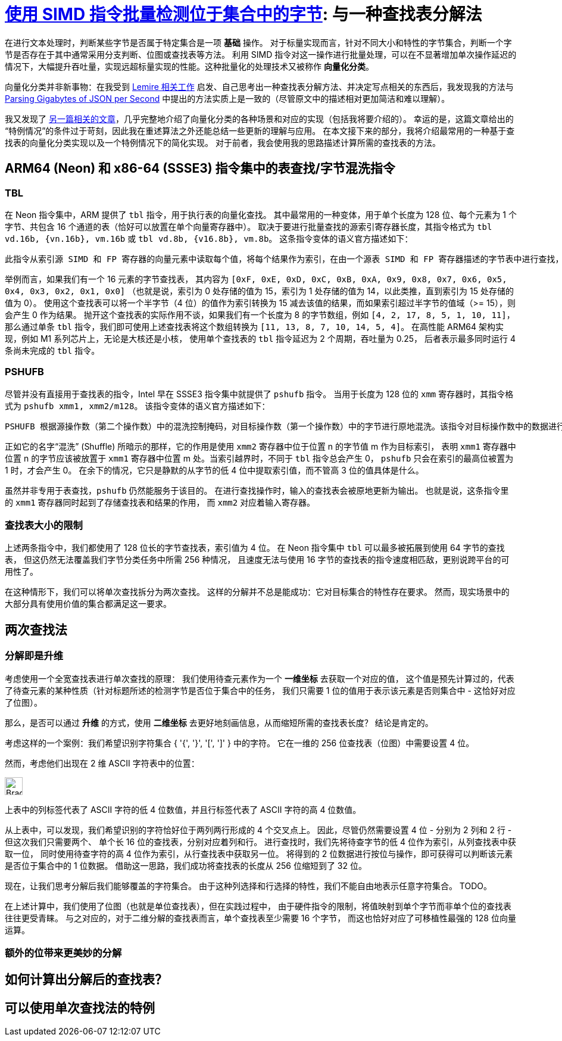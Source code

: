 = xref:.[使用 SIMD 指令批量检测位于集合中的字节]: 与一种查找表分解法
:showtitle:
:lang: zh-hans

在进行文本处理时，判断某些字节是否属于特定集合是一项 *基础* 操作。
对于标量实现而言，针对不同大小和特性的字节集合，判断一个字节是否存在于其中通常采用分支判断、位图或查找表等方法。
利用 SIMD 指令对这一操作进行批量处理，可以在不显著增加单次操作延迟的情况下，大幅提升吞吐量，实现远超标量实现的性能。这种批量化的处理技术又被称作 *向量化分类*。

向量化分类并非新事物：在我受到
https://lemire.me/blog/2023/09/04/locating-identifiers-quickly-arm-neon-edition/[Lemire 相关工作] 启发、自己思考出一种查找表分解方法、并决定写点相关的东西后，我发现我的方法与 https://arxiv.org/pdf/1902.08318[Parsing Gigabytes of JSON per Second] 中提出的方法实质上是一致的（尽管原文中的描述相对更加简洁和难以理解）。

我又发现了 http://0x80.pl/notesen/2018-10-18-simd-byte-lookup.html[另一篇相关的文章]，几乎完整地介绍了向量化分类的各种场景和对应的实现（包括我将要介绍的）。
幸运的是，这篇文章给出的“特例情况”的条件过于苛刻，因此我在重述算法之外还能总结一些更新的理解与应用。
在本文接下来的部分，我将介绍最常用的一种基于查找表的向量化分类实现以及一个特例情况下的简化实现。
对于前者，我会使用我的思路描述计算所需的查找表的方法。

== ARM64 (Neon) 和 x86-64 (SSSE3) 指令集中的表查找/字节混洗指令

=== TBL

在 Neon 指令集中，ARM 提供了 `tbl` 指令，用于执行表的向量化查找。
其中最常用的一种变体，用于单个长度为 128 位、每个元素为 1 个字节、共包含 16 个通道的表（恰好可以放置在单个向量寄存器中）。
取决于要进行批量查找的源索引寄存器长度，其指令格式为 `tbl vd.16b, {vn.16b}, vm.16b` 或 `tbl vd.8b, {v16.8b}, vm.8b`。
这条指令变体的语义官方描述如下：

[source]
----
此指令从索引源 SIMD 和 FP 寄存器的向量元素中读取每个值，将每个结果作为索引，在由一个源表 SIMD 和 FP 寄存器描述的字节表中进行查找，将查找结果放入向量中，并将向量写入目标 SIMD 和 FP 寄存器。如果索引超出表的范围，则该查找结果为 0。
----

举例而言，如果我们有一个 16 元素的字节查找表，
其内容为 `+[0xF, 0xE, 0xD, 0xC, 0xB, 0xA, 0x9, 0x8, 0x7, 0x6, 0x5, 0x4, 0x3, 0x2, 0x1, 0x0]+`
（也就是说，索引为 0 处存储的值为 15，索引为 1 处存储的值为 14，以此类推，直到索引为 15 处存储的值为 0）。
使用这个查找表可以将一个半字节（4 位）的值作为索引转换为 15 减去该值的结果，而如果索引超过半字节的值域（>= 15），则会产生 0 作为结果。
抛开这个查找表的实际作用不谈，如果我们有一个长度为 8 的字节数组，例如 `+[4, 2, 17, 8, 5, 1, 10, 11]+`，
那么通过单条 `tbl` 指令，我们即可使用上述查找表将这个数组转换为 `+[11, 13, 8, 7, 10, 14, 5, 4]+`。
在高性能 ARM64 架构实现，例如 M1 系列芯片上，无论是大核还是小核，
使用单个查找表的 `tbl` 指令延迟为 2 个周期，吞吐量为 0.25，
后者表示最多同时运行 4 条尚未完成的 `tbl` 指令。

=== PSHUFB

尽管并没有直接用于查找表的指令，Intel 早在 SSSE3 指令集中就提供了 `pshufb` 指令。
当用于长度为 128 位的 `xmm` 寄存器时，其指令格式为 `pshufb xmm1, xmm2/m128`。
该指令变体的语义官方描述如下：

[source]
----
PSHUFB 根据源操作数（第二个操作数）中的混洗控制掩码，对目标操作数（第一个操作数）中的字节进行原地混洗。该指令对目标操作数中的数据进行重新排列，而不会影响混洗掩码。如果混洗控制掩码中每个字节的最高位（bit[7]）被置为1，则在结果字节中写入常量零。混洗控制掩码中的每个字节形成一个索引，用于重新排列目标操作数中对应的字节。每个索引的值是混洗控制字节的最低4位。
----

正如它的名字“混洗” (Shuffle) 所暗示的那样，它的作用是使用 `xmm2` 寄存器中位于位置 n 的字节值 m 作为目标索引，
表明 `xmm1` 寄存器中位置 n 的字节应该被放置于 `xmm1` 寄存器中位置 m 处。当索引越界时，不同于 `tbl` 指令总会产生 0，
`pshufb` 只会在索引的最高位被置为 1 时，才会产生 0。
在余下的情况，它只是静默的从字节的低 4 位中提取索引值，而不管高 3 位的值具体是什么。

虽然并非专用于表查找，`pshufb` 仍然能服务于该目的。
在进行查找操作时，输入的查找表会被原地更新为输出。
也就是说，这条指令里的 `xmm1` 寄存器同时起到了存储查找表和结果的作用，
而 `xmm2` 对应着输入寄存器。

=== 查找表大小的限制

上述两条指令中，我们都使用了 128 位长的字节查找表，索引值为 4 位。
在 Neon 指令集中 `tbl` 可以最多被拓展到使用 64 字节的查找表，
但这仍然无法覆盖我们字节分类任务中所需 256 种情况，
且速度无法与使用 16 字节的查找表的指令速度相匹敌，更别说跨平台的可用性了。

在这种情形下，我们可以将单次查找拆分为两次查找。
这样的分解并不总是能成功：它对目标集合的特性存在要求。
然而，现实场景中的大部分具有使用价值的集合都满足这一要求。

== 两次查找法

=== 分解即是升维

考虑使用一个全宽查找表进行单次查找的原理：
我们使用待查元素作为一个 *一维坐标* 去获取一个对应的值，
这个值是预先计算过的，代表了待查元素的某种性质（针对标题所述的检测字节是否位于集合中的任务，
我们只需要 1 位的值用于表示该元素是否则集合中 - 这恰好对应了位图）。

那么，是否可以通过 *升维* 的方式，使用 *二维坐标* 去更好地刻画信息，从而缩短所需的查找表长度？
结论是肯定的。

考虑这样的一个案例：我们希望识别字符集合 { '{', '}', '[', ']' } 中的字符。
它在一维的 256 位查找表（位图）中需要设置 4 位。

然而，考虑他们出现在 2 维 ASCII 字符表中的位置：

[.centered]
image::/resource/brackets-braces.svg[Brackets and braces in ASCII table, 30rem]

上表中的列标签代表了 ASCII 字符的低 4 位数值，并且行标签代表了 ASCII 字符的高 4 位数值。

从上表中，可以发现，我们希望识别的字符恰好位于两列两行形成的 4 个交叉点上。
因此，尽管仍然需要设置 4 位 - 分别为 2 列和 2 行 - 但这次我们只需要两个、
单个长 16 位的查找表，分别对应着列和行。
进行查找时，我们先将待查字节的低 4 位作为索引，从列查找表中获取一位，
同时使用待查字符的高 4 位作为索引，从行查找表中获取另一位。
将得到的 2 位数据进行按位与操作，即可获得可以判断该元素是否位于集合中的 1 位数据。
借助这一思路，我们成功将查找表的长度从 256 位缩短到了 32 位。

现在，让我们思考分解后我们能够覆盖的字符集合。
由于这种列选择和行选择的特性，我们不能自由地表示任意字符集合。
TODO。

在上述计算中，我们使用了位图（也就是单位查找表），但在实践过程中，
由于硬件指令的限制，将值映射到单个字节而非单个位的查找表往往更受青睐。
与之对应的，对于二维分解的查找表而言，单个查找表至少需要 16 个字节，
而这也恰好对应了可移植性最强的 128 位向量运算。

=== 额外的位带来更美妙的分解

== 如何计算出分解后的查找表？

== 可以使用单次查找法的特例

